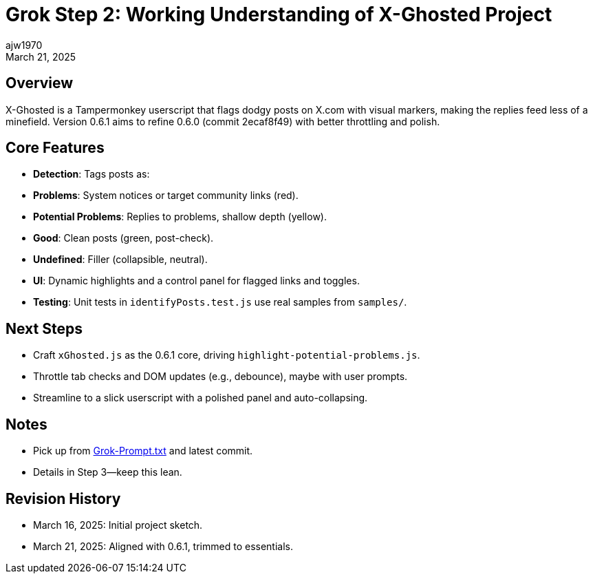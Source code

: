 = Grok Step 2: Working Understanding of X-Ghosted Project
:author: ajw1970
:date: March 16, 2025
:revdate: March 21, 2025

== Overview
X-Ghosted is a Tampermonkey userscript that flags dodgy posts on X.com with visual markers, making the replies feed less of a minefield. Version 0.6.1 aims to refine 0.6.0 (commit 2ecaf8f49) with better throttling and polish.

== Core Features
- *Detection*: Tags posts as:
  - *Problems*: System notices or target community links (red).
  - *Potential Problems*: Replies to problems, shallow depth (yellow).
  - *Good*: Clean posts (green, post-check).
  - *Undefined*: Filler (collapsible, neutral).
- *UI*: Dynamic highlights and a control panel for flagged links and toggles.
- *Testing*: Unit tests in `identifyPosts.test.js` use real samples from `samples/`.

== Next Steps
- Craft `xGhosted.js` as the 0.6.1 core, driving `highlight-potential-problems.js`.
- Throttle tab checks and DOM updates (e.g., debounce), maybe with user prompts.
- Streamline to a slick userscript with a polished panel and auto-collapsing.

== Notes
- Pick up from link:https://github.com/ajw1970/X-Ghosted[Grok-Prompt.txt] and latest commit.
- Details in Step 3—keep this lean.

== Revision History
- March 16, 2025: Initial project sketch.
- March 21, 2025: Aligned with 0.6.1, trimmed to essentials.